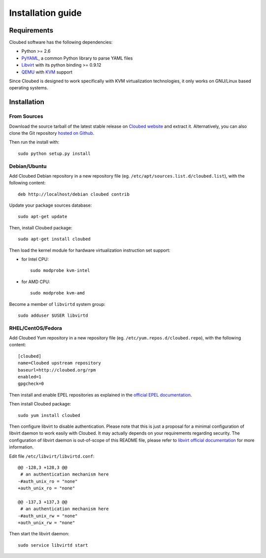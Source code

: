 Installation guide
==================

Requirements
------------

Cloubed software has the following dependencies:

* Python >= 2.6
* `PyYAML`_, a common Python library to parse YAML files
* `Libvirt`_ with its python binding >= 0.9.12
* `QEMU`_ with `KVM`_ support

Since Cloubed is designed to work specifically with KVM virtualization
technologies, it only works on GNU/Linux based operating systems.

.. _PyYAML: http://pyyaml.org/
.. _QEMU: http://wiki.qemu.org/Main_Page
.. _KVM: http://www.linux-kvm.org/page/Main_Page
.. _Libvirt: http://libvirt.org/

Installation
------------

From Sources
^^^^^^^^^^^^

Download the source tarball of the latest stable release on `Cloubed website`_
and extract it. Alternatively, you can also clone the Git repository `hosted
on Github`_.

Then run the install with::

    sudo python setup.py install

.. _Cloubed website: http://cloubed.org/pub/
.. _hosted on GitHub: http://github.com/rezib/cloubed

Debian/Ubuntu
^^^^^^^^^^^^^

Add Cloubed Debian repository in a new repository file (eg.
``/etc/apt/sources.list.d/cloubed.list``), with the following content::

    deb http://localhost/debian cloubed contrib

Update your package sources database::

    sudo apt-get update

Then, install Cloubed package::

    sudo apt-get install cloubed

Then load the kernel module for hardware virtualization instruction set support:

* for Intel CPU::

    sudo modprobe kvm-intel

* for AMD CPU::

    sudo modprobe kvm-amd

Become a member of ``libvirtd`` system group::

    sudo adduser $USER libvirtd

RHEL/CentOS/Fedora
^^^^^^^^^^^^^^^^^^

Add Cloubed Yum repository in a new repository file (eg.
``/etc/yum.repos.d/cloubed.repo``), with the following content::

    [cloubed]
    name=Cloubed upstream repository
    baseurl=http://cloubed.org/rpm
    enabled=1
    gpgcheck=0

Then install and enable EPEL repositories as explained in the `official EPEL
documentation`_.

.. _official EPEL documentation: http://fedoraproject.org/wiki/EPEL

Then install Cloubed package::

    sudo yum install cloubed

Then configure libvirt to disable authentication. Please note that this is just
a proposal for a minimal configuration of libvirt daemon to work easily with
Cloubed. It may actually depends on your requirements regarding security. The
configuration of libvirt daemon is out-of-scope of this README file, please
refer to `libvirt official documentation`_ for more information.

Edit file ``/etc/libvirt/libvirtd.conf``::

    @@ -128,3 +128,3 @@
     # an authentication mechanism here
    -#auth_unix_ro = "none"
    +auth_unix_ro = "none"
    
    @@ -137,3 +137,3 @@
     # an authentication mechanism here
    -#auth_unix_rw = "none"
    +auth_unix_rw = "none"

.. _libvirt official documentation: http://libvirt.org/auth.html#ACL_server_config

Then start the libvirt daemon::

    sudo service libvirtd start
